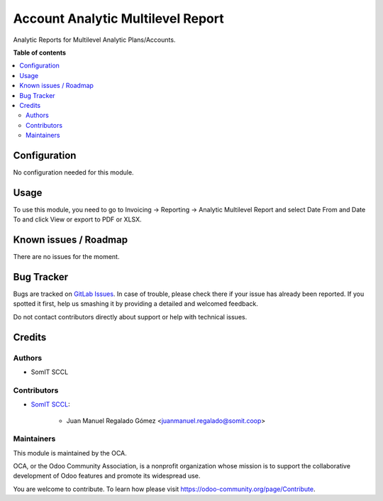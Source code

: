 ####################################
 Account Analytic Multilevel Report
####################################

Analytic Reports for Multilevel Analytic Plans/Accounts.

**Table of contents**

.. contents::
   :local:

***************
 Configuration
***************

No configuration needed for this module.

*******
 Usage
*******

To use this module, you need to go to Invoicing -> Reporting ->
Analytic Multilevel Report and select Date From and Date To and click View
or export to PDF or XLSX.

************************
 Known issues / Roadmap
************************

There are no issues for the moment.

*************
 Bug Tracker
*************

Bugs are tracked on `GitLab Issues
<https://gitlab.com/somitcoop/projects/odoo-addons/-/issues>`_. In
case of trouble, please check there if your issue has already been
reported. If you spotted it first, help us smashing it by providing a
detailed and welcomed feedback.

Do not contact contributors directly about support or help with
technical issues.

*********
 Credits
*********

Authors
=======

-  SomIT SCCL

Contributors
============

-  `SomIT SCCL <https://somit.coop>`_:

      -  Juan Manuel Regalado Gómez <juanmanuel.regalado@somit.coop>

Maintainers
===========

This module is maintained by the OCA.

.. image:: https://odoo-community.org/logo.png
   :alt: Odoo Community Association
   :target: https://odoo-community.org

OCA, or the Odoo Community Association, is a nonprofit organization
whose mission is to support the collaborative development of Odoo
features and promote its widespread use.

You are welcome to contribute. To learn how please visit
https://odoo-community.org/page/Contribute.